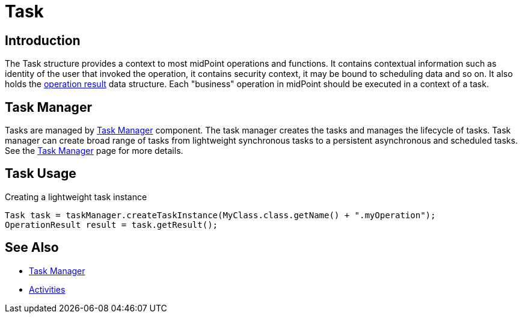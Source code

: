 = Task
:page-wiki-name: Task
:page-wiki-id: 13074801
:page-wiki-metadata-create-user: semancik
:page-wiki-metadata-create-date: 2013-12-03T17:16:26.193+01:00
:page-wiki-metadata-modify-user: peterkortvel@gmail.com
:page-wiki-metadata-modify-date: 2016-02-20T15:41:50.298+01:00


== Introduction

The Task structure provides a context to most midPoint operations and functions.
It contains contextual information such as identity of the user that invoked the operation, it contains security context, it may be bound to scheduling data and so on.
It also holds the xref:/midpoint/architecture/concepts/operation-result/[operation result] data structure.
Each "business" operation in midPoint should be executed in a context of a task.


== Task Manager

Tasks are managed by xref:/midpoint/reference/tasks/task-manager/[Task Manager] component.
The task manager creates the tasks and manages the lifecycle of tasks.
Task manager can create broad range of tasks from lightweight synchronous tasks to a persistent asynchronous and scheduled tasks.
See the xref:/midpoint/reference/tasks/task-manager/[Task Manager] page for more details.


== Task Usage

.Creating a lightweight task instance
[source,java]
----
Task task = taskManager.createTaskInstance(MyClass.class.getName() + ".myOperation");
OperationResult result = task.getResult();
----


== See Also

* xref:/midpoint/reference/tasks/task-manager/[Task Manager]
* xref:/midpoint/reference/tasks/activities/[Activities]
